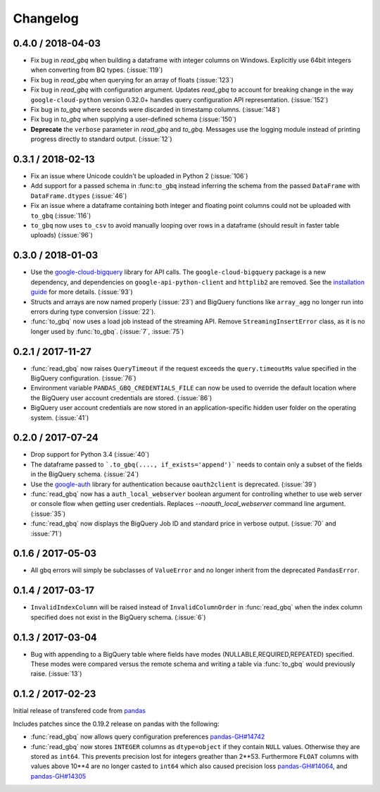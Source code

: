Changelog
=========

0.4.0 / 2018-04-03
------------------

-   Fix bug in `read_gbq` when building a dataframe with integer columns
    on Windows. Explicitly use 64bit integers when converting from BQ types.
    (:issue:`119`)
-   Fix bug in `read_gbq` when querying for an array of floats (:issue:`123`)
-   Fix bug in `read_gbq` with configuration argument. Updates `read_gbq` to
    account for breaking change in the way ``google-cloud-python`` version
    0.32.0+ handles query configuration API representation. (:issue:`152`)
-   Fix bug in `to_gbq` where seconds were discarded in timestamp columns.
    (:issue:`148`)
-   Fix bug in `to_gbq` when supplying a user-defined schema (:issue:`150`)
-   **Deprecate** the ``verbose`` parameter in `read_gbq` and `to_gbq`.
    Messages use the logging module instead of printing progress directly to
    standard output. (:issue:`12`)

0.3.1 / 2018-02-13
------------------

- Fix an issue where Unicode couldn't be uploaded in Python 2 (:issue:`106`)
- Add support for a passed schema in :func:``to_gbq`` instead inferring the schema from the passed ``DataFrame`` with ``DataFrame.dtypes`` (:issue:`46`)
- Fix an issue where a dataframe containing both integer and floating point columns could not be uploaded with ``to_gbq`` (:issue:`116`)
- ``to_gbq`` now uses ``to_csv`` to avoid manually looping over rows in a dataframe (should result in faster table uploads) (:issue:`96`)

0.3.0 / 2018-01-03
------------------

- Use the `google-cloud-bigquery <https://googlecloudplatform.github.io/google-cloud-python/latest/bigquery/usage.html>`__ library for API calls. The ``google-cloud-bigquery`` package is a new dependency, and dependencies on ``google-api-python-client`` and ``httplib2`` are removed. See the `installation guide <https://pandas-gbq.readthedocs.io/en/latest/install.html#dependencies>`__ for more details.  (:issue:`93`)
- Structs and arrays are now named properly (:issue:`23`) and BigQuery functions like ``array_agg`` no longer run into errors during type conversion (:issue:`22`).
- :func:`to_gbq` now uses a load job instead of the streaming API. Remove ``StreamingInsertError`` class, as it is no longer used by :func:`to_gbq`. (:issue:`7`, :issue:`75`)

0.2.1 / 2017-11-27
------------------

- :func:`read_gbq` now raises ``QueryTimeout`` if the request exceeds the ``query.timeoutMs`` value specified in the BigQuery configuration. (:issue:`76`)
- Environment variable ``PANDAS_GBQ_CREDENTIALS_FILE`` can now be used to override the default location where the BigQuery user account credentials are stored. (:issue:`86`)
- BigQuery user account credentials are now stored in an application-specific hidden user folder on the operating system. (:issue:`41`)

0.2.0 / 2017-07-24
------------------

- Drop support for Python 3.4 (:issue:`40`)
- The dataframe passed to ```.to_gbq(...., if_exists='append')``` needs to contain only a subset of the fields in the BigQuery schema. (:issue:`24`)
- Use the `google-auth <https://google-auth.readthedocs.io/en/latest/>`__ library for authentication because ``oauth2client`` is deprecated. (:issue:`39`)
- :func:`read_gbq` now has a ``auth_local_webserver`` boolean argument for controlling whether to use web server or console flow when getting user credentials. Replaces `--noauth_local_webserver` command line argument. (:issue:`35`)
- :func:`read_gbq` now displays the BigQuery Job ID and standard price in verbose output. (:issue:`70` and :issue:`71`)

0.1.6 / 2017-05-03
------------------

- All gbq errors will simply be subclasses of ``ValueError`` and no longer inherit from the deprecated ``PandasError``.

0.1.4 / 2017-03-17
------------------

- ``InvalidIndexColumn`` will be raised instead of ``InvalidColumnOrder`` in :func:`read_gbq` when the index column specified does not exist in the BigQuery schema. (:issue:`6`)

0.1.3 / 2017-03-04
------------------

- Bug with appending to a BigQuery table where fields have modes (NULLABLE,REQUIRED,REPEATED) specified. These modes were compared versus the remote schema and writing a table via :func:`to_gbq` would previously raise. (:issue:`13`)

0.1.2 / 2017-02-23
------------------

Initial release of transfered code from `pandas <https://github.com/pandas-dev/pandas>`__

Includes patches since the 0.19.2 release on pandas with the following:

- :func:`read_gbq` now allows query configuration preferences `pandas-GH#14742 <https://github.com/pandas-dev/pandas/pull/14742>`__
- :func:`read_gbq` now stores ``INTEGER`` columns as ``dtype=object`` if they contain ``NULL`` values. Otherwise they are stored as ``int64``. This prevents precision lost for integers greather than 2**53. Furthermore ``FLOAT`` columns with values above 10**4 are no longer casted to ``int64`` which also caused precision loss `pandas-GH#14064 <https://github.com/pandas-dev/pandas/pull/14064>`__, and `pandas-GH#14305 <https://github.com/pandas-dev/pandas/pull/14305>`__
